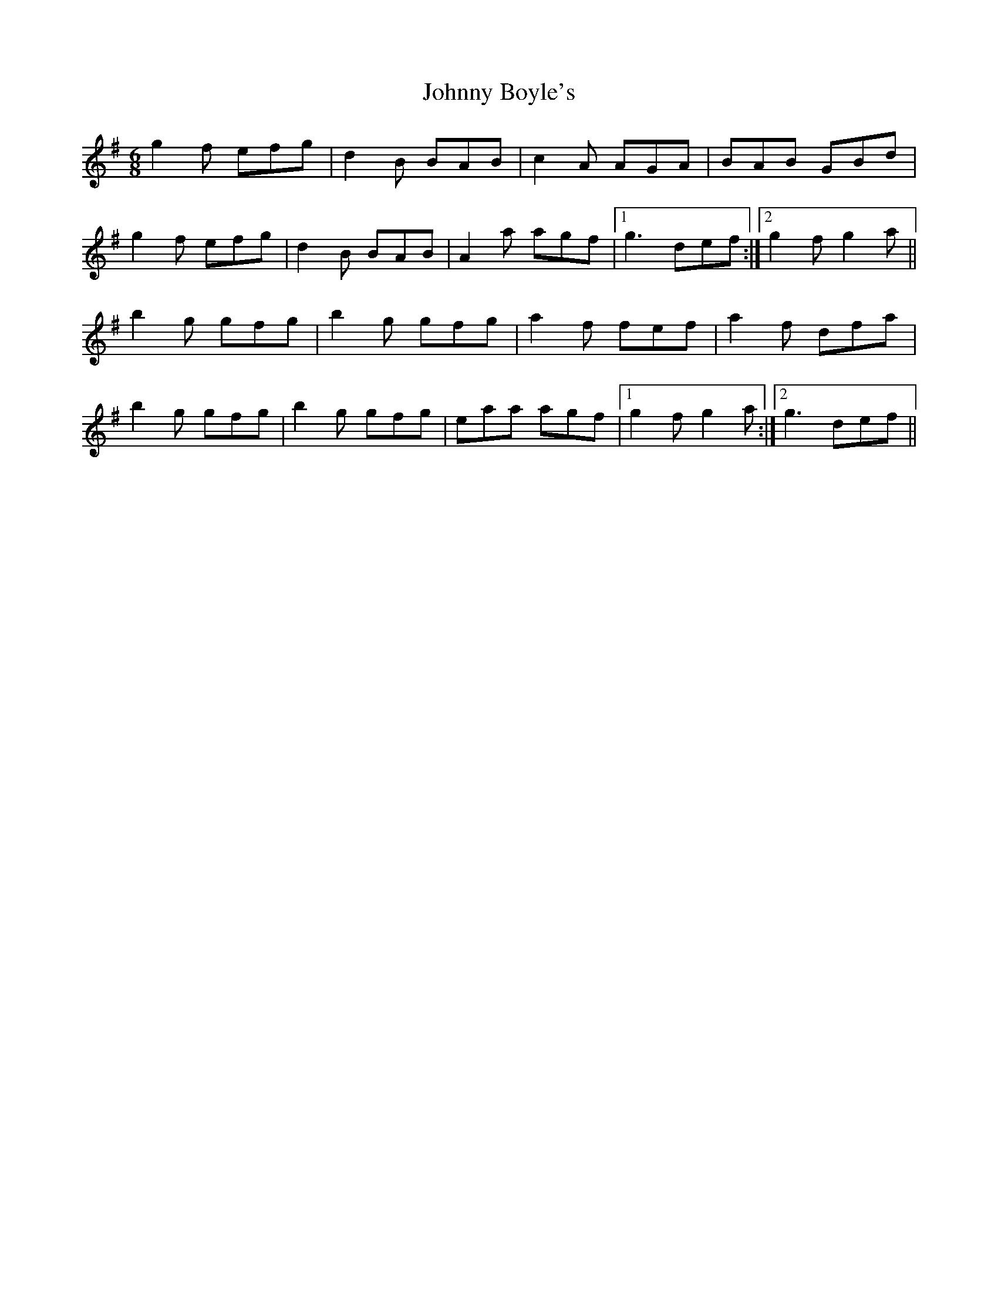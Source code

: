 X: 20709
T: Johnny Boyle's
R: jig
M: 6/8
K: Gmajor
g2 f efg|d2 B BAB|c2 A AGA|BAB GBd|
g2 f efg|d2 B BAB|A2 a agf|1 g3 def:|2 g2 f g2 a||
b2 g gfg|b2 g gfg|a2 f fef|a2 f dfa|
b2 g gfg|b2 g gfg|eaa agf|1 g2 f g2 a:|2 g3 def||

